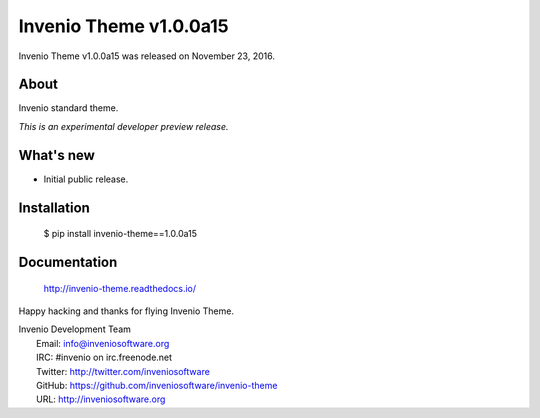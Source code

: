 =========================
 Invenio Theme v1.0.0a15
=========================

Invenio Theme v1.0.0a15 was released on November 23, 2016.

About
-----

Invenio standard theme.

*This is an experimental developer preview release.*

What's new
----------

- Initial public release.

Installation
------------

   $ pip install invenio-theme==1.0.0a15

Documentation
-------------

   http://invenio-theme.readthedocs.io/

Happy hacking and thanks for flying Invenio Theme.

| Invenio Development Team
|   Email: info@inveniosoftware.org
|   IRC: #invenio on irc.freenode.net
|   Twitter: http://twitter.com/inveniosoftware
|   GitHub: https://github.com/inveniosoftware/invenio-theme
|   URL: http://inveniosoftware.org
